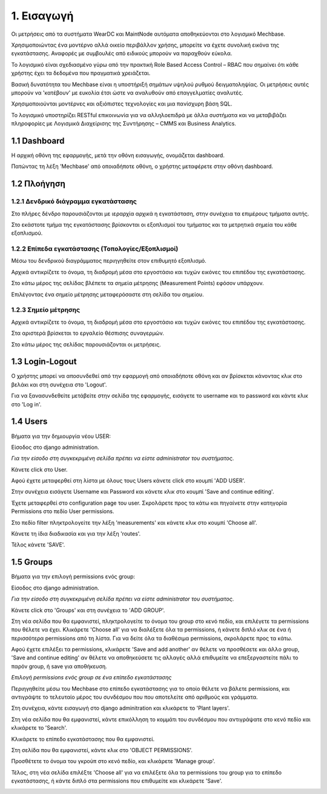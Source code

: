 
1. Εισαγωγή
===========

Οι μετρήσεις από τα συστήματα WearDC και MaintNode αυτόματα αποθηκεύονται στο λογισμικό Mechbase.

Χρησιμοποιώντας ένα μοντέρνο αλλά οικείο περιβάλλον χρήσης, μπορείτε να έχετε συνολική εικόνα της εγκατάστασης. Αναφορές με συμβουλές από ειδικούς μπορούν να παραχθούν εύκολα.

Το λογισμικό είναι σχεδιασμένο γύρω από την πρακτική Role Based Access Control – RBAC που σημαίνει ότι κάθε χρήστης έχει τα δεδομένα που πραγματικά χρειάζεται.

Βασική δυνατότητα του Mechbase είναι η υποστήριξή σημάτων υψηλού ρυθμού δειγματοληψίας. Οι μετρήσεις αυτές μπορούν να 'κατέβουν' με ευκολία έτσι ώστε να αναλυθούν από επαγγελματίες αναλυτές.

Χρησιμοποιούνται μοντέρνες και αξιόπιστες τεχνολογίες και μια πανίσχυρη βάση SQL.

Το λογισμικό υποστηρίζει RESTful επικοινωνία για να αλληλοεπιδρά με άλλα συστήματα και να μεταβιβάζει πληροφορίες με Λογισμικά Διαχείρισης της Συντήρησης – CMMS και Business Analytics.

1.1 Dashboard
^^^^^^^^^^^^^^

Η αρχική οθόνη της εφαρμογής, μετά την οθόνη εισαγωγής, ονομάζεται dashboard.

.. image:: Dashboard/Dashboard-1.png

Πατώντας τη λέξη 'Mechbase' από οποιαδήποτε οθόνη, ο χρήστης μεταφέρετε στην οθόνη dashboard.

.. image:: Dashboard/Dashboard-2.png


1.2 Πλοήγηση
^^^^^^^^^^^^

1.2.1 Δενδρικό διάγραμμα εγκατάστασης
---------------------------------------

.. image:: Navigation/Navigation-1.png

Στο πλήρες δένδρο παρουσιάζονται με ιεραρχία αρχικά η εγκατάσταση, στην συνέχεια τα επιμέρους τμήματα αυτής.

Στο εκάστοτε τμήμα της εγκατάστασης βρίσκονται οι εξοπλισμοί του τμήματος και τα μετρητικά σημεία του κάθε εξοπλισμού.

.. image:: Navigation/Navigation-2.png


1.2.2 Επίπεδα εγκατάστασης (Τοπολογίες/Εξοπλισμοί)
--------------------------------------------------

Μέσω του δενδρικού διαγράμματος περιηγηθείτε στον επιθυμητό εξοπλισμό.

Αρχικά αντικρίζετε το όνομα, τη διαδρομή μέσα στο εργοστάσιο και τυχών εικόνες του επιπέδου της εγκατάστασης.

Στο κάτω μέρος της σελίδας βλέπετε τα σημεία μέτρησης (Measurement Points) εφόσον υπάρχουν.

.. image:: Navigation/Navigation-3.png

Επιλέγοντας ένα σημείο μέτρησης μεταφερόσαστε στη σελίδα του σημείου.


1.2.3 Σημείο μέτρησης
---------------------

Αρχικά αντικρίζετε το όνομα, τη διαδρομή μέσα στο εργοστάσιο και τυχών εικόνες του επιπέδου της εγκατάστασης.

.. image:: Introduction/Introduction-measurement-point-1.png

Στα αριστερά βρίσκεται το εργαλείο θέσπισης συναγερμών.

.. image:: Introduction/Introduction-measurement-point-2.png

Στο κάτω μέρος της σελίδας παρουσιάζονται οι μετρήσεις.

.. image:: Introduction/Introduction-measurement-point-3.png

1.3 Login-Logout
^^^^^^^^^^^^^^^^
Ο χρήστης μπορεί να αποσυνδεθεί από την εφαρμογή από οποιαδήποτε οθόνη και αν βρίσκεται κάνοντας κλικ στο βελάκι και στη συνέχεια στο 'Logout'.

.. image:: Login-Logout/Logout.png

Για να ξανασυνδεθείτε μετάβείτε στην σελίδα της εφαρμογής, εισάγετε το username και το password και κάντε κλικ στο 'Log in'.

.. image:: Login-Logout/Login.jpg


1.4 Users
^^^^^^^^^
Βήματα για την δημιουργία νέου USER:

Είσοδος στο django administration.

*Για την είσοδο στη συγκεκριμένη σελίδα πρέπει να είστε administrator του συστήματος*.

Κάνετε click στο User.

.. image:: Users/Users-1.jpg

Αφού έχετε μεταφερθεί στη λίστα με όλους τους Users κάνετε click στο κουμπί 'ADD USER'.

.. image:: Users/Users-2.jpg

Στην συνέχεια εισάγετε Username και Password και κάνετε κλικ στο κουμπί 'Save and continue editing'.

.. image:: Users/Users-3.jpg

Έχετε μεταφερθεί στο configuration page του user. Σκρολάρετε προς τα κάτω και πηγαίνετε στην κατηγορία Permissions στο πεδίο User permissions.

.. image:: Users/Users-4.jpg

Στο πεδίο filter πληκτρολογείτε την λέξη 'measurements' και κάνετε κλικ στο κουμπί 'Choose all'.

.. image:: Users/Users-5.jpg

Κάνετε τη ίδια διαδικασία και για την λέξη 'routes'.

.. image:: Users/Users-6.jpg

Τέλος κάνετε 'SAVE'.

.. image:: Users/Users-7.jpg

1.5 Groups
^^^^^^^^^^

Βήματα για την επιλογή permissions ενός group:

Είσοδος στο django administration.

*Για την είσοδο στη συγκεκριμένη σελίδα πρέπει να είστε administrator του συστήματος*.

Κάνετε click στο 'Groups' και στη συνέχεια το 'ADD GROUP'.

.. image:: Groups/Groups-1.png

.. image:: Groups/Groups-2.png

Στη νέα σελίδα που θα εμφανιστεί, πληκτρολογείτε το όνομα του group στο κενό πεδίο, και επιλέγετε τα permissions που θέλετε να έχει.
Κλικάρετε 'Choose all' για να διαλέξετε όλα τα permissions, ή κάνετε διπλό κλικ σε ένα ή περισσότερα permissions από τη λίστα. Για να δείτε όλα τα διαθέσιμα permissions, σκρολάρετε προς τα κάτω.

.. image:: Groups/Groups-3.png

Αφού έχετε επιλέξει τα permissions, κλικάρετε 'Save and add another' αν θέλετε να προσθέσετε και άλλο group, 'Save and continue editing' αν θέλετε να αποθηκεύσετε τις αλλαγές αλλά επιθυμείτε να επεξεργαστείτε πάλι το παρόν group, ή save για αποθήκευση.

.. image:: Groups/Groups-4.png

*Επιλογή permissions ενός group σε ένα επίπεδο εγκατάστασης*

Περιηγηθείτε μέσω του Mechbase στο επίπεδο εγκατάστασης για το οποίο θέλετε να βάλετε permissions, και αντιγράψτε το τελευταίο μέρος του συνδέσμου που που αποτελείτε από αριθμούς και γράμματα.

.. image:: Groups/Groups-5.png

Στη συνέχεια, κάντε εισαγωγή στο django adminitration και κλικάρετε το 'Plant layers'.

.. image:: Groups/Groups-6.png

Στη νέα σελίδα που θα εμφανιστεί, κάντε επικόλληση το κομμάτι του συνδέσμου που αντιγράψατε στο κενό πεδίο και κλικάρετε το 'Search'.

.. image:: Groups/Groups-7.png

Κλικάρετε το επίπεδο εγκατάστασης που θα εμφανιστεί.

.. image:: Groups/Groups-8.png

Στη σελίδα που θα εμφανιστεί, κάντε κλικ στο 'OBJECT PERMISSIONS'.

.. image:: Groups/Groups-9.png

Προσθέτετε το όνομα του γκρούπ στο κενό πεδίο, και κλικάρετε 'Manage group'.

.. image:: Groups/Groups-10.png

Τέλος, στη νέα σελίδα επιλέξτε 'Choose all' για να επιλέξετε όλα τα permissions του group για το επίπεδο εγκατάστασης, ή κάντε διπλό στα permissions που επιθυμείτε και κλικάρετε 'Save'.

.. image:: Groups/Groups-11.png
